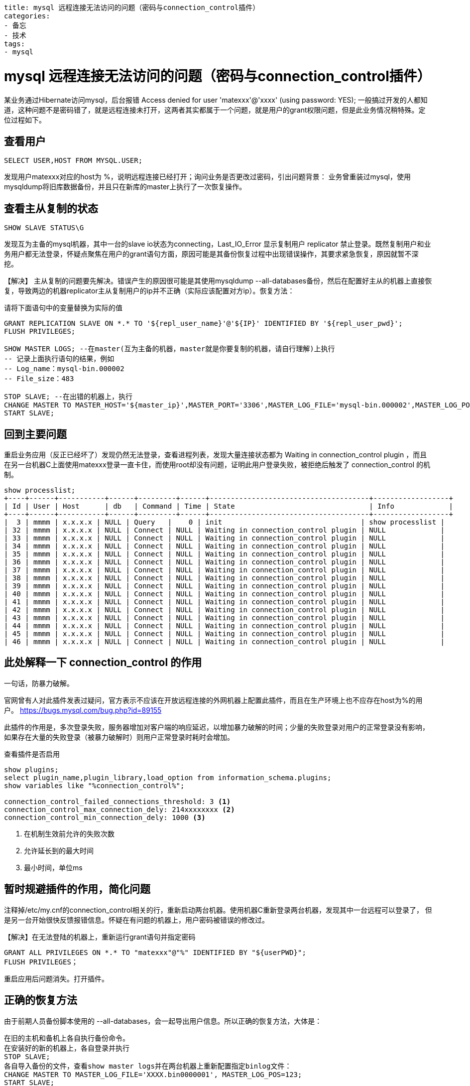 ----
title: mysql 远程连接无法访问的问题（密码与connection_control插件）
categories:
- 备忘
- 技术
tags:
- mysql
----

= mysql 远程连接无法访问的问题（密码与connection_control插件）

某业务通过Hibernate访问mysql，后台报错
Access denied for user 'matexxx'@'xxxx' (using password: YES);
一般搞过开发的人都知道，这种问题不是密码错了，就是远程连接未打开，这两者其实都属于一个问题，就是用户的grant权限问题，但是此业务情况稍特殊。定位过程如下。

== 查看用户

----
SELECT USER,HOST FROM MYSQL.USER;
----

发现用户matexxx对应的host为 %，说明远程连接已经打开；询问业务是否更改过密码，引出问题背景：
业务曾重装过mysql，使用mysqldump将旧库数据备份，并且只在新库的master上执行了一次恢复操作。

== 查看主从复制的状态

----
SHOW SLAVE STATUS\G
----

发现互为主备的mysql机器，其中一台的slave io状态为connecting，Last_IO_Error 显示复制用户 replicator 禁止登录。既然复制用户和业务用户都无法登录，怀疑点聚焦在用户的grant语句方面，原因可能是其备份恢复过程中出现错误操作，其要求紧急恢复，原因就暂不深挖。

【解决】
主从复制的问题要先解决。错误产生的原因很可能是其使用mysqldump --all-databases备份，然后在配置好主从的机器上直接恢复，导致两边的机器replicator主从复制用户的ip并不正确（实际应该配置对方ip）。恢复方法：

.请将下面语句中的变量替换为实际的值
----
GRANT REPLICATION SLAVE ON *.* TO '${repl_user_name}'@'${IP}' IDENTIFIED BY '${repl_user_pwd}';
FLUSH PRIVILEGES;

SHOW MASTER LOGS; --在master(互为主备的机器，master就是你要复制的机器，请自行理解)上执行
-- 记录上面执行语句的结果，例如
-- Log_name：mysql-bin.000002
-- File_size：483

STOP SLAVE; --在出错的机器上，执行
CHANGE MASTER TO MASTER_HOST='${master_ip}',MASTER_PORT='3306',MASTER_LOG_FILE='mysql-bin.000002',MASTER_LOG_POS=483;
START SLAVE;
----

== 回到主要问题
重启业务应用（反正已经坏了）发现仍然无法登录，查看进程列表，发现大量连接状态都为 ++ Waiting in connection_control plugin ++，而且在另一台机器C上面使用matexxx登录一直卡住，而使用root却没有问题，证明此用户登录失败，被拒绝后触发了 connection_control 的机制。

----
show processlist;
+----+------+-----------+------+---------+------+--------------------------------------+------------------+
| Id | User | Host      | db   | Command | Time | State                                | Info             |
+----+------+-----------+------+---------+------+--------------------------------------+------------------+
|  3 | mmmm | x.x.x.x | NULL | Query   |    0 | init                                 | show processlist |
| 32 | mmmm | x.x.x.x | NULL | Connect | NULL | Waiting in connection_control plugin | NULL             |
| 33 | mmmm | x.x.x.x | NULL | Connect | NULL | Waiting in connection_control plugin | NULL             |
| 34 | mmmm | x.x.x.x | NULL | Connect | NULL | Waiting in connection_control plugin | NULL             |
| 35 | mmmm | x.x.x.x | NULL | Connect | NULL | Waiting in connection_control plugin | NULL             |
| 36 | mmmm | x.x.x.x | NULL | Connect | NULL | Waiting in connection_control plugin | NULL             |
| 37 | mmmm | x.x.x.x | NULL | Connect | NULL | Waiting in connection_control plugin | NULL             |
| 38 | mmmm | x.x.x.x | NULL | Connect | NULL | Waiting in connection_control plugin | NULL             |
| 39 | mmmm | x.x.x.x | NULL | Connect | NULL | Waiting in connection_control plugin | NULL             |
| 40 | mmmm | x.x.x.x | NULL | Connect | NULL | Waiting in connection_control plugin | NULL             |
| 41 | mmmm | x.x.x.x | NULL | Connect | NULL | Waiting in connection_control plugin | NULL             |
| 42 | mmmm | x.x.x.x | NULL | Connect | NULL | Waiting in connection_control plugin | NULL             |
| 43 | mmmm | x.x.x.x | NULL | Connect | NULL | Waiting in connection_control plugin | NULL             |
| 44 | mmmm | x.x.x.x | NULL | Connect | NULL | Waiting in connection_control plugin | NULL             |
| 45 | mmmm | x.x.x.x | NULL | Connect | NULL | Waiting in connection_control plugin | NULL             |
| 46 | mmmm | x.x.x.x | NULL | Connect | NULL | Waiting in connection_control plugin | NULL             |
----

== 此处解释一下 connection_control 的作用
一句话，防暴力破解。

官网曾有人对此插件发表过疑问，官方表示不应该在开放远程连接的外网机器上配置此插件，而且在生产环境上也不应存在host为%的用户。
https://bugs.mysql.com/bug.php?id=89155

此插件的作用是，多次登录失败，服务器增加对客户端的响应延迟，以增加暴力破解的时间；少量的失败登录对用户的正常登录没有影响，如果存在大量的失败登录（被暴力破解时）则用户正常登录时耗时会增加。

.查看插件是否启用
----
show plugins;
select plugin_name,plugin_library,load_option from information_schema.plugins;
show variables like "%connection_control%";

connection_control_failed_connections_threshold: 3 <1>
connection_control_max_connection_dely: 214xxxxxxxx <2>
connection_control_min_connection_dely: 1000 <3>
----
<1> 在机制生效前允许的失败次数
<2> 允许延长到的最大时间
<3> 最小时间，单位ms

== 暂时规避插件的作用，简化问题

注释掉/etc/my.cnf的connection_control相关的行，重新启动两台机器。使用机器C重新登录两台机器，发现其中一台远程可以登录了， 但是另一台开始很快反馈报错信息。怀疑在有问题的机器上，用户密码被错误的修改过。

【解决】在无法登陆的机器上，重新运行grant语句并指定密码
----
GRANT ALL PRIVILEGES ON *.* TO "matexxx"@"%" IDENTIFIED BY "${userPWD}";
FLUSH PRIVILEGES；
----
重启应用后问题消失。打开插件。


== 正确的恢复方法
由于前期人员备份脚本使用的 --all-databases，会一起导出用户信息。所以正确的恢复方法，大体是：
----
在旧的主机和备机上各自执行备份命令。
在安装好的新的机器上，各自登录并执行
STOP SLAVE;
各自导入备份的文件，查看show master logs并在两台机器上重新配置指定binlog文件：
CHANGE MASTER TO MASTER_LOG_FILE='XXXX.bin0000001', MASTER_LOG_POS=123;
START SLAVE;
----
